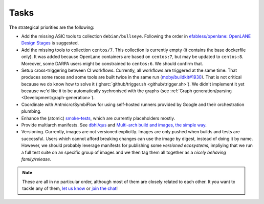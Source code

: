 .. _Development:tasks:

Tasks
#####

The strategical priorities are the following:

* Add the missing ASIC tools to collection ``debian/bullseye``. Following the order in `efabless/openlane: OpenLANE Design Stages <https://github.com/efabless/openlane#openlane-design-stages>`__ is suggested.

* Add the missing tools to collection ``centos/7``. This collection is currently empty (it contains the base dockerfile only). It was added because OpenLane containers are based on ``centos:7``, but may be updated to ``centos:8``. Moreover, some DARPA users might be constrained to ``centos:6``. We should confirm that.

* Setup cross-triggering between CI workflows. Currently, all workflows are triggered at the same time. That produces some races and some tools are built twice in the same run (`moby/buildkit#1930 <https://github.com/moby/buildkit/issues/1930>`__). That is not critical because we do know how to solve it (:ghsrc:`github/trigger.sh <github/trigger.sh>`). We didn't implement it yet because we'd like it to be automatically sychronised with the graphs (see :ref:`Graph generation/parsing <Development:graph-generation>`).

* Coordinate with Antmicro/SymbiFlow for using self-hosted runners provided by Google and their orchestration plumbing.

* Enhance the (atomic) `smoke-tests <https://github.com/hdl/smoke-tests>`__, which are currently placeholders mostly.

* Provide multiarch manifests. See `dbhi/qus <https://github.com/dbhi/qus>`__ and `Multi-arch build and images, the simple way <https://www.docker.com/blog/multi-arch-build-and-images-the-simple-way/>`__.

* Versioning. Currently, images are not versioned explicitly. Images are only pushed when builds and tests are successful. Users which cannot afford breaking changes can use the image by digest, instead of doing it by name. However, we should probably leverage manifests for publishing some *versioned ecosystems*, impliying that we run a full test suite on an specific group of images and we then tag them all together as a *nicely behaving family/release*.

.. note::

   These are all in no particular order, although most of them are closely related to each other.
   It you want to tackle any of them, `let us know <https://github.com/hdl/containers/issues/new>`__ or `join the chat <https://gitter.im/hdl/community>`__!
   